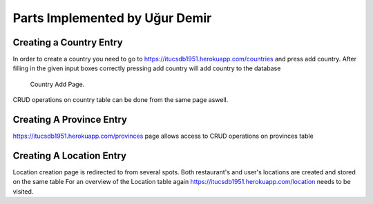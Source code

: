 Parts Implemented by Uğur Demir
*********************************
Creating a Country Entry
==========================
In order to create a country you need to go to https://itucsdb1951.herokuapp.com/countries and press add country. After filling in the 
given input boxes correctly pressing add country will add country to the database

.. figure:: country.png
      :scale: 50 %
      :alt: Country Add Page

      Country Add Page.

CRUD operations on country table can be done from the same page aswell.

Creating A Province Entry
=========================
https://itucsdb1951.herokuapp.com/provinces page allows access to CRUD operations on provinces table

Creating A Location Entry
=========================
Location creation page is redirected to from several spots. Both restaurant's and user's locations are created and stored on the same table
For an overview of the Location table again https://itucsdb1951.herokuapp.com/location needs to be visited.